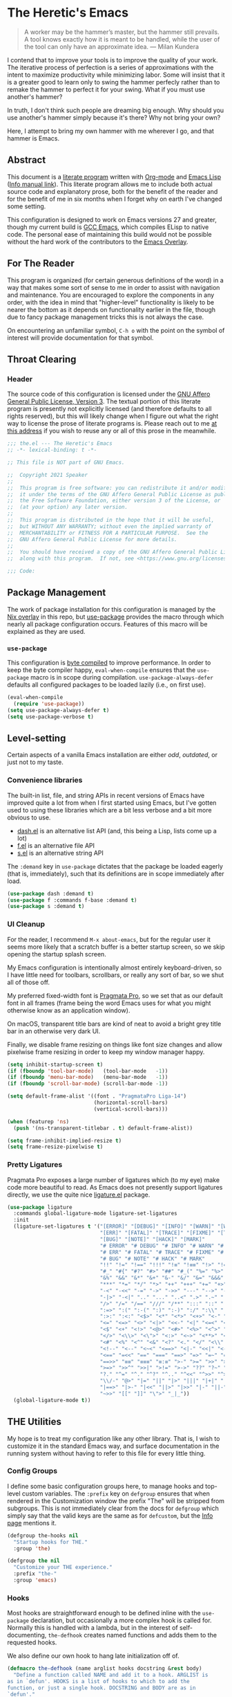 #+PROPERTY: header-args :tangle yes
* The Heretic's Emacs
#+begin_quote
A worker may be the hammer’s master, but the hammer still prevails. A
tool knows exactly how it is meant to be handled, while the user of
the tool can only have an approximate idea. --- Milan Kundera
#+end_quote

I contend that to improve your tools is to improve the quality of your
work. The iterative process of perfection is a series of
approximations with the intent to maximize productivity while
minimizing labor. Some will insist that it is a greater good to learn
only to swing the hammer perfecly rather than to remake the hammer to
perfect it for your swing. What if you must use another's hammer?

In truth, I don't think such people are dreaming big enough. Why
should you use another's hammer simply because it's there? Why not
bring your own?

Here, I attempt to bring my own hammer with me wherever I go, and that
hammer is Emacs.
** Abstract
This document is a [[https://www-cs-faculty.stanford.edu/~knuth/lp.html][literate program]] written with [[http://orgmode.org/][Org-mode]] and [[https://www.gnu.org/software/emacs/manual/html_node/elisp/][Emacs
Lisp]] ([[info:elisp][Info manual link]]). This literate program allows me to include
both actual source code and explanatory prose, both for the benefit of
the reader and for the benefit of me in six months when I forget why
on earth I've changed some setting.

This configuration is designed to work on Emacs versions 27 and
greater, though my current build is [[https://www.emacswiki.org/emacs/GccEmacs][GCC Emacs]], which compiles ELisp to
native code. The personal ease of maintaining this build would not be
possible without the hard work of the contributors to the [[https://github.com/nix-community/emacs-overlay][Emacs
Overlay]].
** For The Reader
This program is organized (for certain generous definitions of the
word) in a way that makes some sort of sense to me in order to assist
with navigation and maintenance. You are encouraged to explore the
components in any order, with the idea in mind that "higher-level"
functionality is likely to be nearer the bottom as it depends on
functionality earlier in the file, though due to fancy package
management tricks this is not always the case.

On encountering an unfamiliar symbol, ~C-h o~ with the point on the
symbol of interest will provide documentation for that symbol.
** Throat Clearing
*** Header
The source code of this configuration is licensed under the [[https://www.gnu.org/licenses/agpl-3.0.en.html][GNU Affero
General Public License, Version 3]]. The textual portion of this
literate program is presently not explicitly licensed (and therefore
defaults to all rights reserved), but this will likely change when I
figure out what the right way to license the prose of literate
programs is. Please reach out to me [[mailto:speaker@deadbriga.de][at this address]] if you wish to
reuse any or all of this prose in the meanwhile.
#+begin_src emacs-lisp
  ;;; the.el --- The Heretic's Emacs
  ;; -*- lexical-binding: t -*-

  ;; This file is NOT part of GNU Emacs.

  ;;  Copyright 2021 Speaker
  ;; 
  ;;  This program is free software: you can redistribute it and/or modify
  ;;  it under the terms of the GNU Affero General Public License as published by
  ;;  the Free Software Foundation, either version 3 of the License, or
  ;;  (at your option) any later version.
  ;; 
  ;;  This program is distributed in the hope that it will be useful,
  ;;  but WITHOUT ANY WARRANTY; without even the implied warranty of
  ;;  MERCHANTABILITY or FITNESS FOR A PARTICULAR PURPOSE.  See the
  ;;  GNU Affero General Public License for more details.
  ;; 
  ;;  You should have received a copy of the GNU Affero General Public License
  ;;  along with this program.  If not, see <https://www.gnu.org/licenses/>.

  ;;; Code:
#+end_src
** Package Management
The work of package installation for this configuration is managed by
the [[../../overlays/emacs.nix][Nix overlay]] in this repo, but [[https://github.com/jwiegley/use-package][use-package]] provides the macro
through which nearly all package configuration occurs. Features of
this macro will be explained as they are used.
*** ~use-package~
This configuration is [[https://www.gnu.org/software/emacs/manual/html_node/eintr/Byte-Compiling.html][byte compiled]] to improve performance. In order
to keep the byte compiler happy, ~eval-when-compile~ ensures that the
~use-package~ macro is in scope during compilation.
~use-package-always-defer~ defaults all configured packages to be
loaded lazily (i.e., on first use).
#+begin_src emacs-lisp
  (eval-when-compile
    (require 'use-package))
  (setq use-package-always-defer t)
  (setq use-package-verbose t)
#+end_src
** Level-setting
Certain aspects of a vanilla Emacs installation are either /odd/,
/outdated/, or just not to my taste.
*** Convenience libraries
The built-in list, file, and string APIs in recent versions of Emacs
have improved quite a lot from when I first started using Emacs, but
I've gotten used to using these libraries which are a bit less verbose
and a bit more obvious to use.
- [[https://github.com/magnars/dash.el][dash.el]] is an alternative list API (and, this being a Lisp, lists
  come up a lot)
- [[https://github.com/rejeep/f.el][f.el]] is an alternative file API
- [[https://github.com/magnars/s.el][s.el]] is an alternative string API

The ~:demand~ key in ~use-package~ dictates that the package be loaded
eagerly (that is, immediately), such that its definitions are in scope
immediately after load.
#+begin_src emacs-lisp
  (use-package dash :demand t)
  (use-package f :commands f-base :demand t)
  (use-package s :demand t)
#+end_src
*** UI Cleanup
For the reader, I recommend ~M-x about-emacs~, but for the regular
user it seems more likely that a scratch buffer is a better startup
screen, so we skip opening the startup splash screen.

My Emacs configuration is intentionally almost entirely
keyboard-driven, so I have little need for toolbars, scrollbars, or
really any sort of bar, so we shut all of those off.

My preferred fixed-width font is [[https://fsd.it/shop/fonts/pragmatapro/][Pragmata Pro]], so we set that as our
default font in all frames (frame being the word Emacs uses for what
you might otherwise know as an application window).

On macOS, transparent title bars are kind of neat to avoid a bright
grey title bar in an otherwise very dark UI.

Finally, we disable frame resizing on things like font size changes
and allow pixelwise frame resizing in order to keep my window manager
happy.

#+begin_src emacs-lisp
  (setq inhibit-startup-screen t)
  (if (fboundp 'tool-bar-mode)   (tool-bar-mode   -1))
  (if (fboundp 'menu-bar-mode)   (menu-bar-mode   -1))
  (if (fboundp 'scroll-bar-mode) (scroll-bar-mode -1))

  (setq default-frame-alist '((font . "PragmataPro Liga-14")
                              (horizontal-scroll-bars)
                              (vertical-scroll-bars)))

  (when (featurep 'ns)
    (push '(ns-transparent-titlebar . t) default-frame-alist))

  (setq frame-inhibit-implied-resize t)
  (setq frame-resize-pixelwise t)
#+end_src

*** Pretty Ligatures
Pragmata Pro exposes a large number of ligatures which (to my eye)
make code more beautiful to read. As Emacs does not presently support
ligatures directly, we use the quite nice [[https://github.com/mickeynp/ligature.el][ligature.el]] package.
#+begin_src emacs-lisp
  (use-package ligature
    :commands global-ligature-mode ligature-set-ligatures
    :init
    (ligature-set-ligatures t '("[ERROR]" "[DEBUG]" "[INFO]" "[WARN]" "[WARNING]"
                                "[ERR]" "[FATAL]" "[TRACE]" "[FIXME]" "[TODO]"
                                "[BUG]" "[NOTE]" "[HACK]" "[MARK]"
                                "# ERROR" "# DEBUG" "# INFO" "# WARN" "# WARNING"
                                "# ERR" "# FATAL" "# TRACE" "# FIXME" "# TODO"
                                "# BUG" "# NOTE" "# HACK" "# MARK"
                                "!!" "!=" "!==" "!!!" "!≡" "!≡≡" "!>" "!=<" "#("
                                "#_" "#{" "#?" "#>" "##" "#_(" "%=" "%>" "%>%" "%<%"
                                "&%" "&&" "&*" "&+" "&-" "&/" "&=" "&&&" "&>" "$>"
                                "***" "*=" "*/" "*>" "++" "+++" "+=" "+>" "++=" "--"
                                "-<" "-<<" "-=" "->" "->>" "---" "-->" "-+-" "-\\/"
                                "-|>" "-<|" ".." "..." "..<" ".>" ".~" ".=" "/*" "//"
                                "/>" "/=" "/==" "///" "/**" ":::" "::" ":=" ":≡" ":>"
                                ":=>" ":(" ":-(" ":)" ":-)" ":/" ":\\" ":3" ":D" ":P"
                                ":>:" ":<:" "<$>" "<*" "<*>" "<+>" "<-" "<<" "<<<" "<<="
                                "<=" "<=>" "<>" "<|>" "<<-" "<|" "<=<" "<~" "<~~" "<<~"
                                "<$" "<+" "<!>" "<@>" "<#>" "<%>" "<^>" "<&>" "<?>" "<.>"
                                "</>" "<\\>" "<\">" "<:>" "<~>" "<**>" "<<^" "<!" "<@"
                                "<#" "<%" "<^" "<&" "<?" "<." "</" "<\\" "<\"" "<:" "<->"
                                "<!--" "<--" "<~<" "<==>" "<|-" "<<|" "<-<" "<-->" "<<=="
                                "<==" "=<<" "==" "===" "==>" "=>" "=~" "=>>" "=/=" "=~="
                                "==>>" "≡≡" "≡≡≡" "≡:≡" ">-" ">=" ">>" ">>-" ">>=" ">>>"
                                ">=>" ">>^" ">>|" ">!=" ">->" "??" "?~" "?=" "?>" "???"
                                "?." "^=" "^." "^?" "^.." "^<<" "^>>" "^>" "\\\\" "\\>"
                                "\\/-" "@>" "|=" "||" "|>" "|||" "|+|" "|->" "|-->" "|=>"
                                "|==>" "|>-" "|<<" "||>" "|>>" "|-" "||-" "~=" "~>" "~~>"
                                "~>>" "[[" "]]" "\">" "_|_"))
    (global-ligature-mode t))
#+end_src

** THE Utilities
My hope is to treat my configuration like any other library. That is,
I wish to customize it in the standard Emacs way, and surface
documentation in the running system without having to refer to this
file for every little thing.
*** Config Groups
I define some basic configuration groups here, to manage hooks and
top-level custom variables. The ~:prefix~ key on ~defgroup~ ensures
that when rendered in the Customization window the prefix "The" will
be stripped from subgroups. This is not immediately clear from the
docs for ~defgroup~ which simply say that the valid keys are the same
as for ~defcustom~, but the [[info:elisp#Group Definitions][Info page]] mentions it.
#+begin_src emacs-lisp
  (defgroup the-hooks nil
    "Startup hooks for THE."
    :group 'the)

  (defgroup the nil
    "Customize your THE experience."
    :prefix "the-"
    :group 'emacs)
#+end_src
*** Hooks
Most hooks are straightforward enough to be defined inline with the
~use-package~ declaration, but occasionally a more complex hook is
called for. Normally this is handled with a lambda, but in the
interest of self-documenting, ~the-defhook~ creates named functions
and adds them to the requested hooks.

We also define our own hook to hang late initialization off of.
#+begin_src emacs-lisp
  (defmacro the-defhook (name arglist hooks docstring &rest body)
    "Define a function called NAME and add it to a hook. ARGLIST is
  as in `defun'. HOOKS is a list of hooks to which to add the
  function, or just a single hook. DOCSTRING and BODY are as in
  `defun'."
    (declare (indent 2)
             (doc-string 4))
    (unless (listp hooks)
      (setq hooks (list hooks)))
    (dolist (hook hooks)
      (unless (string-match-p "-\\(hook\\|functions\\)$" (symbol-name hook))
        (error "Symbol `%S' is not a hook" hook)))
    (unless (stringp docstring)
      (error "The: no docstring provided for `the-defhook'"))
    (let ((hooks-str (format "`%S'" (car hooks))))
      (dolist (hook (cdr hooks))
        (setq hooks-str (format "%s\nand `%S'" hooks-str hook)))
      `(progn
         (defun ,name ,arglist
           ,(format "%s\n\nThis function is for use in %s."
                    docstring hooks-str)
           ,@body)
         (dolist (hook ',hooks)
           (add-hook hook ',name)))))

  (defcustom the-after-init-hook nil
    "Hook run after at the very end of init. Mainly for late
  initialization of packages and so on."
    :group 'the-hooks
    :type 'hook)
#+end_src
*** Operating System Detection
Here and there are settings which only make sense in the context of a
particular operating system. We define ~the-with-operating-system~ to
make these circumstances explicit.
#+begin_src emacs-lisp
  (defmacro the-operating-system-p (os)
    "Return non-nil if OS corresponds to the current operating system.
    Allowable values for OS (not quoted) are `macOS', `osx',
    `windows', `linux', `unix'."
    (pcase os
      (`unix `(not (memq system-type '(ms-dos windows-nt cygwin))))
      ((or `macOS `osx) `(eq system-type 'darwin))
      (`linux `(not (memq system-type
                          '(darwin ms-dos windows-nt cygwin))))
      (`windows `(memq system-type '(ms-dos windows-nt cygwin)))))

  (defmacro the-with-operating-system (os &rest body)
    "If OS corresponds to the current operating system, eval and return BODY.
    If not, return nil.
    Allowable values for OS (not quoted) are `macOS', `osx',
    `windows', `linux', `unix'."
    (declare (indent 1))
    `(when (the-operating-system-p ,os)
       ,@body))
#+end_src
** Basics
*** COMMENT Modeline Cleanup
[[https://github.com/raxod502/blackout][blackout]] is the best modeline hygiene tool I've seen so far. I'm using
~doom-modeline~ at the moment, though, so it's not actually necessary.
#+begin_src emacs-lisp
  (use-package blackout
    :demand t)
#+end_src
*** Metadata Cleanup
Emacs and packages love to throw files all over the place.
[[https://github.com/emacscollective/no-littering][no-littering]] is a great tool for wrangling all the junk. We also take
their recommended settings for ~recentf~, auto-saves, and
customizations. We also disable backup files and lockfiles because
they're just noise.

The ~:config~ key to ~use-package~ indicates code which should be
executed /after/ the package loads. Since we use ~:demand~, this is
"right now".
#+begin_src emacs-lisp
  (use-package no-littering
    :demand t
    :custom
    (auto-save-file-name-transforms
          `((".*" ,(no-littering-expand-var-file-name "auto-save/") t)))
    (custom-file (no-littering-expand-etc-file-name "custom.el"))
    :config
    (use-package recentf :defines recentf-exclude)
    (add-to-list 'recentf-exclude no-littering-var-directory)
    (add-to-list 'recentf-exclude no-littering-etc-directory))

  (setq make-backup-files nil)

  (setq create-lockfiles nil)
  (load custom-file)
#+end_src
*** Correct Org
Emacs has an annoying habit of loading whatever the built-in version
of [[https://orgmode.org/][org-mode]] is, so we register our version of Org early so anything
which depends on Org won't get weird.

The ~:ensure~ keyword allows us to specify that the library ~org~
should be loaded from the package ~org-plus-contrib~.
#+begin_src emacs-lisp
  (use-package org
    :ensure org-plus-contrib)
#+end_src
*** Theme
[[https://github.com/morhetz/gruvbox][Gruvbox]] is the best theme, I will not be taking questions. The
[[https://github.com/hlissner/emacs-doom-themes][doom-themes]] package has one of the nicer implementations, and also
does some extra work to improve Org's use of the theme.
#+begin_src emacs-lisp
  (use-package doom-themes
    :demand t
    :commands doom-themes-org-config
    :config
    (load-theme 'doom-gruvbox t)
    (require 'doom-themes-ext-org)
    (doom-themes-org-config))
#+end_src
*** TLS
Default [[https://www.gnutls.org/][GnuTLS]] settings in Emacs are /bad/.

The ~:init~ keyword indicates code that should be run /before/ the
package loads. 
#+begin_src emacs-lisp
  (use-package gnutls
    :ensure nil
    :init
    (setq gnutls-verify-error t
          gnutls-min-prime-bits 3072))
#+end_src
*** Keybindings
I use [[https://github.com/emacs-evil/evil][evil]] for a baseline, [[https://github.com/noctuid/general.el][general]] for customizations, and
[[https://github.com/justbur/emacs-which-key][which-key]] for discovery. Modal editing is, to my mind, a strictly
better way of thinking about the actual process of editing text. The
[[https://github.com/emacs-evil/evil-collection][Evil Collection]] wraps up a bunch of work to integrate common modes
with Evil (mainly keybindings).

The ~:commands~ keyword registers symbols with the byte compiler so we
don't get a bunch of spurious warnings about undefined symbols.

~:custom~ settings are essentially just ~setq~ invocations with a
docstring.

~:after~ defers loading of a package until the listed packages have
loaded.
#+begin_src emacs-lisp
  (use-package which-key
    :commands which-key-mode
    :init
    (which-key-mode 1))

  (use-package evil
    :commands evil-mode
    :custom
    (evil-want-integration t "Required for evil-collection")
    (evil-want-keybinding nil "Required for evil-collection")
    (evil-undo-system 'undo-tree "Use undo-tree for undo/redo")
    :init
    (evil-mode 1))

  (use-package evil-collection
    :after evil
    :commands evil-collection-init
    :custom (evil-collection-setup-minibuffer t "Use Evil bindings in the minibuffer")
    :init (evil-collection-init))

  (use-package general
    :commands general-define-key general-create-definer)
#+end_src
*** Fixing Emacs
There are some weird defaults. We don't type on typewriters, anymore,
so sentences end with a single space. I do not use tabs, period.
Finally, filling my kill ring (think "clipboard") with duplicate
entries seems foolish.
#+begin_src emacs-lisp
  (setq sentence-end-double-space nil)
  (setq-default indent-tabs-mode nil)
  (setq kill-do-not-save-duplicates t)
  (setq vc-handled-backends nil)
#+end_src
**** Utilities
Little macro to make binding mode-specific keys less of a chore.
#+begin_src emacs-lisp
  (defmacro the-bind-key (key-name command which-key &optional predicate)
    "Bind a key in `the-keymap'.
     KEY-NAME, COMMAND, and WHICH-KEY are as in `general-define-key'.
     PREDICATE is any additional args to `general-define-key'."
    `(general-define-key
      :keymaps 'the-keymap
      ,key-name ,command :wk ,which-key ,predicate))
#+end_src
** Emacs Features
*** Candidate Selection
[[https://github.com/raxod502/selectrum][Selectrum]] is built on top of the native ~completing-read~ facilities
in Emacs, providing a richer candidate selection interface without
digging deeply into Emacs internals or reinventing the wheel.

[[https://github.com/oantolin/orderless][Orderless]] provides a completion style allowing for candidate narrowing
by parts. For instance ~ord mat~ will match candidates containing both
of those fragments in any order. These fragments may be regular
expressions or initialisms, by default, but the package exposes
additonal options if needed.

[[https://github.com/raxod502/prescient.el][Prescient]] provides "frecency" sorting for candidates, such that
frequently or recently used candidates are sorted preferentially in
candidate lists.

[[https://github.com/minad/consult][Consult]] provides helpful functions based on ~completing-read~. These
will be described in more detail in [[Custom Keymap]].

[[https://github.com/minad/marginalia][Marginalia]] enriches minibuffers with useful information like
docstrings and file information.

[[https://github.com/oantolin/embark/][Embark]] provides contextual actions in the minibuffer, reminiscent of
Helm's rich minibuffer action machinery. I never used it much when I
used Helm ages ago, but it seems interesting so I'm playing around
with it.
#+begin_src emacs-lisp
  (use-package orderless
    :commands (orderless-filter orderless-highlight-matches))

  (use-package selectrum
    :commands selectrum-mode
    :custom
    (selectrum-refine-candidate-function #'orderless-filter "Use orderless filtering.")
    (selectrum-highlight-candidates-function #'orderless-highlight-matches "Use orderless highlighting.")
    :init
    (selectrum-mode +1))

  (use-package selectrum-prescient
    :commands prescient-persist-mode selectrum-prescient-mode
    :init
    (setq prescient-history-length 1000)
    (prescient-persist-mode +1)
    (selectrum-prescient-mode +1))

  (use-package consult
    :commands consult-buffer consult-buffer-other-window consult-ripgrep
    :config
    (require 'consult-selectrum))

  (use-package marginalia
    :commands marginalia-mode
    :custom
    (marginalia-annotators '(marginalia-annotators-heavy marginalia-annotators-light nil))
    :init
    (marginalia-mode))

  (use-package embark
    :bind ("C-S-a" . embark-act))

  (use-package embark-consult
    :after (embark consult)
    :hook
    (embark-collect-mode . embark-consult-preview-minor-mode))
#+end_src
*** Help
Emacs has rich built-in help and Info docs, but [[https://github.com/Wilfred/helpful][helpful]] provides some
additional niceties like source code in the buffer, references,
keymaps, etc.
#+begin_src emacs-lisp
  (use-package helpful
    :commands helpful-callable helpful-variable helpful-key helpful-at-point)
#+end_src
*** Buffers
**** Autorevert
I never want to be bitten by a buffer not reflecting the file on disk.
#+begin_src emacs-lisp
  (use-package autorevert
    :ensure nil
    :custom (auto-revert-verbose nil)
    :init
    (global-auto-revert-mode +1))
#+end_src
**** Saveplace
It's nice to come back to a file and not have to figure out what you
were doing.
#+begin_src emacs-lisp
  (save-place-mode +1)
#+end_src
**** Search
[[https://github.com/raxod502/ctrlf][ctrlf]] is a simple incremental search. I'm experimenting with ~consult~
to replace this, but it's quite fast so I may keep it around for very
simple searches.
#+begin_src emacs-lisp
  (use-package ctrlf
    :commands ctrlf-mode
    :init
    (ctrlf-mode +1))
#+end_src
**** Undo
I still don't really grok standard Emacs undo, so I use [[http://www.dr-qubit.org/undo-tree.html][undo-tree]].
#+begin_src emacs-lisp
  (use-package undo-tree
    :commands global-undo-tree-mode
    :custom (undo-tree-enable-undo-in-region nil "Undo in region is buggy")
    :init
    (global-undo-tree-mode +1))
#+end_src
**** Epithet
#+begin_src emacs-lisp
  (use-package epithet
    :init
    (defun the-epithet-for-neuron ()
      "Suggest a name for a `neuron-mode' buffer."
      (when (derived-mode-p 'neuron-mode)
        (let* ((zettel-id (f-base (buffer-file-name)))
               (zettel (neuron--get-cached-zettel-from-id zettel-id))
               (title (alist-get 'zettelTitle zettel)))
          title)))
    :config
    (add-to-list 'epithet-suggesters 'the-epithet-for-neuron)
    :hook (neuron-mode . epithet-rename-buffer))
#+end_src
*** Completion
I've used [[https://company-mode.github.io/][Company]] for several years (after it more or less ate
~auto-complete~'s lunch) and the new TNG mode works similarly to the
tab completion common in other editors.

[[https://github.com/sebastiencs/company-box][company-box]] is a fancy frontend for Company, and ~company-prescient~
provides the same frecency sorting for completion candidates as for
other candidate selections.
#+begin_src emacs-lisp
  (use-package company
    :commands global-company-mode
    :custom
    (company-idle-delay 0.1 "Completions NOW")
    (company-minimum-prefix-length 1 "Give me all of them")
    (company-tooltip-align-annotations t)
    (company-require-match 'never)
    (company-global-modes '(not erc-mode message-mode help-mode gud-mode))
    (company-dabbrev-other-buffers nil)
    (company-dabbrev-ignore-case nil)
    (company-dabbrev-downcase nil)
    :init
    (use-package company-tng
      :ensure company
      :commands company-tng-mode
      :init
      (company-tng-mode +1))
    (global-company-mode +1))

  (use-package company-box
    :hook (company-mode . company-box-mode)
    :custom
    (company-box-icons-alist 'company-box-icons-all-the-icons))

  (use-package company-prescient
    :after company
    :commands company-prescient-mode
    :init
    (company-prescient-mode +1))
#+end_src
** Tools
*** Git
[[https://magit.vc/][Magit]] is the best Git porcelain I've encountered. If you've never used
Git, it will teach you how to use it well; if you have, it will make
you /better/.
#+begin_src emacs-lisp
  (use-package magit
    :demand t)
#+end_src
*** Direnv
Making LSP (and other tools) work sanely is much easier with [[https://direnv.net/][direnv]].
#+begin_src emacs-lisp
  (use-package direnv
    :commands direnv-mode
    :init
    (direnv-mode))
#+end_src
** Writing
*** Autofill
Save yourself from reflowing by hand. We also set auto-fill to trigger
on punctuation rather than only on whitespace.
#+begin_src emacs-lisp
  (mapc
   (lambda (c)
     (set-char-table-range auto-fill-chars c t))
   "!-=+]};:'\",.?")
  (add-hook 'text-mode-hook 'turn-on-auto-fill)
#+end_src
*** Literate Programs and Documentation
Literate programming is all well and good, but the eyes do begin to
ache when staring at miles and miles of monospace text. [[https://gitlab.com/jabranham/mixed-pitch][mixed-pitch]]
nicesly obsoletes some gross hacks I used to have to get things like
variable width text in Org prose while retaining fixed with text in
~src~ blocks.
#+begin_src emacs-lisp
  (use-package mixed-pitch
    :hook (text-mode . mixed-pitch-mode))
#+end_src
** Reading
*** Speed Reading
Occasionally, I find that I need to finish an article with a bit more
focus and speed than my usual /frantically clicking between several
documents/ strategy, and the [[https://git.sr.ht/~iank/spray/tree][spray]] implementation of RSVP is pretty
solid.
#+begin_src emacs-lisp
  (use-package spray)
#+end_src
** Checking
*** Flycheck
[[https://www.flycheck.org/en/latest/][Flycheck]] is a very flexible syntax checker which supports just about
everything I've thrown at it. I understand that the built-in Flymake
checker has improved quite a lot from where it was a few years ago,
but I'm not sure the support in the ecosystem has caught up with this
fact. Will need to revisit.
#+begin_src emacs-lisp
  (use-package flycheck
    :commands global-flycheck-mode
    :init
    (global-flycheck-mode +1))
#+end_src
** Programming
*** Language Server Protocol
[[https://microsoft.github.io/language-server-protocol/][The Language Server Protocol]] is an inter-process communication
protocol to expose IDE features in a uniform fashion to any editor
implementing the protocol. [[https://github.com/emacs-lsp/lsp-mode][lsp-mode]] is the Emacs client
implementation. Yasnippet is just in there so that language servers
that provide snippets will work correctly.
#+begin_src emacs-lisp
  (use-package lsp-mode
    :commands lsp lsp-deferred
    :hook
    (lsp-mode . lsp-enable-which-key-integration)
    (lsp-mode . lsp-lens-mode)
    :custom
    (gc-cons-threshold 100000000 "Some LSP blobs are HUGE")
    (read-process-output-max (* 1024 1024 10) "Some LSP blobs are HUGE")
    (lsp-completion-provider :capf)
    (lsp-enable-snippet t)
    (lsp-enable-indentation t)
    (lsp-semantic-highlighting t)
    (lsp-auto-configure t)
    :config
    (use-package lsp-modeline :ensure lsp-mode)
    (use-package lsp-headerline :ensure lsp-mode))

  (use-package lsp-ui
    :hook (lsp-mode . lsp-ui-mode))

  (use-package yasnippet)
#+end_src
*** Debug Adapter Protocol
What LSP is to Intellisense and linting, [[https://microsoft.github.io/debug-adapter-protocol/][the Debug Adapter Protocol]] is to
debuggers. I haven't actually used this much, but maybe someday.
#+begin_src emacs-lisp
  (use-package posframe)

  (use-package dap-mode
    :demand t
    :hook
    (lsp-mode . dap-mode))
#+end_src
*** Highlighting
#+begin_src emacs-lisp
  (use-package tree-sitter
    :commands global-tree-sitter-mode
    :hook (tree-sitter-after-on . tree-sitter-hl-mode)
    :init
    (global-tree-sitter-mode))
  (use-package tree-sitter-langs)
#+end_src
*** Delimiters
I'm incredibly bad at counting delimiters. [[https://github.com/Fanael/rainbow-delimiters][Rainbow]] to the rescue!
#+begin_src emacs-lisp
  (use-package rainbow-delimiters
    :hook (prog-mode . rainbow-delimiters-mode))
#+end_src
*** Languages
I'm tending toward absolutely everything I do being plain text, so I
end up writing code and configs in a number of languages.
**** LaTeX
Confusingly, [[https://www.gnu.org/software/auctex/][AUCTeX]] the package exposes its core library as ~tex~,
hence this ~:ensure~ indirection. We also have to specify these
case-sensitive mode names because there are also modes called
~tex-mode~ and ~latex-mode~, which are /not/ what we want for LSP.
#+begin_src emacs-lisp
  (use-package tex
    :hook ((LaTeX-mode TeX-mode) . lsp-deferred)
    :ensure auctex)
#+end_src
**** Nix
If you got this far, I expect my taste for [[https://nixos.org/manual/nix/stable/][Nix]] is obvious. This is
also the first example of [[https://www.gnu.org/software/emacs/manual/html_node/elisp/Rx-Notation.html][rx]], the structured regular expression
notation, in this config. ~rx~ forms evaluate to Emacs regexps, but
without the absolute maintainability and readability nightmare one
gets from writing them by hand.
#+begin_src emacs-lisp
  (use-package nix-mode
    :mode (rx ".nix" eos))
#+end_src
**** Scala
[[https://www.scala-lang.org/][Scala]] is a functional/object-oriented hybrid language targeting the
JVM (and Javascript, and native code, but I dare not tread there). I
lean much more heavily on the FP features, but it's also what I write
at work so needs must, etc.
#+begin_src emacs-lisp
  (use-package scala-mode
    :interpreter
    ("scala" . scala-mode)
    :hook (scala-mode . lsp))

  (use-package sbt-mode
    :commands sbt-start sbt-command
    :config
    ;; WORKAROUND: https://github.com/ensime/emacs-sbt-mode/issues/31
    ;; allows using SPACE when in the minibuffer
    (substitute-key-definition
     'minibuffer-complete-word
     'self-insert-command
     minibuffer-local-completion-map)
    ;; sbt-supershell kills sbt-mode:  https://github.com/hvesalai/emacs-sbt-mode/issues/152
    (setq sbt:program-options '("-Dsbt.supershell=false")))

  (use-package lsp-metals
    :custom
    (lsp-metals-treeview-show-when-views-received t))
#+end_src
**** JavaScript/TypeScript/React/etc.
Well, I guess I have to touch UI code here and there, now.
#+begin_src emacs-lisp
  (use-package rjsx-mode
    :mode ((rx ".js" (optional "x") eos))
    :hook (rjsx-mode . lsp))
#+end_src
**** Haskell
[[https://www.haskell.org/][Haskell]] is what I would think of as my "native" language. I didn't
really write enough code in non-Haskell languages before picking it up
to build too many bad habits up, so it wasn't particularly hard to get
into. Now it's the language I reach for first when exploring a design
or working on a personal project. I even have a little Haskell in
production at work. My Haskell workflow relies on [[https://github.com/target/lorri][lorri]] (and thus
~direnv~) and the [[https://input-output-hk.github.io/haskell.nix/][haskell.nix]] infrastructure, so we need to use
~lsp-deferred~ to ensure that ~direnv~ has time to update the
environment before the server tries to start.
#+begin_src emacs-lisp
  (use-package haskell-mode
    :mode (((rx ".hs" eos)    . haskell-mode)
           ((rx ".cabal" eos) . haskell-cabal-mode)
           ((rx ".hcr" eos)   . haskell-core-mode))
    :hook (haskell-mode . lsp-deferred))

  (use-package lsp-haskell
    :custom
    (lsp-haskell-server-path "haskell-language-server"))
#+end_src
**** Dhall
[[https://dhall-lang.org/][Dhall]] is JSON + functions + types + imports. It takes some getting
used to, but it has become my tool of choice for configuration of
late.
#+begin_src emacs-lisp
  (use-package dhall-mode
    :mode (rx ".dhall" eos)
    :hook (dhall-mode . lsp))
#+end_src
**** YAML
[[https://yaml.org/][YAML]] is "human-readable" in the sense that it doesn't actually harm
your eyes to read it the way JSON does, but I try very hard not to
write it directly (since Dhall can just spit it out for me). I still
deal with lots of configuration in this format, though, so it's
helpful to keep the mode around.
#+begin_src emacs-lisp
  (use-package yaml-mode
    :mode ((rx ".y" (optional "a") "ml" eos) . yaml-mode)
    :hook (yaml-mode . lsp))
#+end_src
**** Terraform
[[https://www.terraform.io/][Terraform]] is the infrastructure-as-code tool of record at work, at the
moment. There's an LSP implementation, but I haven't really gotten it
working so for now I hobble along with the basics and my brain.
#+begin_src emacs-lisp
  (use-package terraform-mode)
#+end_src
** Org and Zettelkasten
*** Neuron
I learned about [[https://zettelkasten.de/introduction/][the Zettelkasten Method]] of knowledge management from
the announcement of [[https://neuron.zettel.page/][Neuron]], and since then I've used it to /vastly/
improve my understanding of Nix. I'm quite fond of the technique, and
I'm working on expanding my workflow to include a proper reference
manager and more effective literature review notes. ~neuron-mode~ is a
rather nice frontend to the essentially plain Markdown of the
Zettelkasten managed by Neuron.
#+begin_src emacs-lisp
  (use-package neuron-mode
    :commands neuron--get-cached-zettel-from-id
    :custom
    (neuron-default-zettelkasten-directory "~/src/corpus"))

  (defun the--current-zettel ()
    (when (derived-mode-p 'neuron-mode)
      (f-base (buffer-file-name))))
#+end_src
*** Org
#+begin_src emacs-lisp
  (use-package org-bullets
    :hook (org-mode . org-bullets-mode))

  (use-package org
    :ensure org-plus-contrib
    :hook (org-mode . org-indent-mode)
    :custom
    (org-todo-keywords
     '((sequence "BACKLOG(b!)" "TODO(t!)" "NEXT(n)" "IN-PROGRESS(i!)" "|" "DONE(d!)")
       (sequence "WAITING(w@/!)" "HOLD(h@/!)" "|" "CANCELED(c@)")
       (type "PHONE(p!)" "MEETING(m!)")))

    (org-todo-keyword-faces
     '(("TODO" :foreground "red" :weight bold)
       ("NEXT" :foreground "blue" :weight bold)
       ("IN-PROGRESS" :foreground "red" :weight bold)
       ("DONE" :foreground "forest green" :weight bold)
       ("WAITING" :foreground "orange" :weight bold)
       ("HOLD" :foreground "magenta" :weight bold)
       ("CANCELED" :foreground "forest green" :weight bold)
       ("MEETING" :foreground "forest green" :weight bold)
       ("PHONE" :foreground "forest green" :weight bold)))

    (org-todo-state-tags-triggers
     '(("CANCELED" ("CANCELED" . t))
       ("WAITING" ("WAITING" . t))
       ("HOLD" ("WAITING") ("HOLD" . t))
       (done ("WAITING") ("HOLD"))
       ("TODO" ("WAITING") ("CANCELLED") ("HOLD"))
       ("NEXT" ("WAITING") ("CANCELLED") ("HOLD"))
       ("DONE" ("WAITING") ("CANCELLED") ("HOLD"))))

    (org-use-fast-todo-selection t)
    (org-treat-S-cursor-todo-selection-as-state-change nil)
    (org-archive-location (f-expand "archive/%s::* Archived Tasks" org-directory))
    (org-insert-heading-respect-content t)
    (org-refile-use-outline-path t)
    (org-outline-path-complete-in-steps nil)
    (org-log-into-drawer t)
    (org-special-ctrl-a/e t)
    (org-special-ctrl-k t)
    (org-return-follows-link t)
    (org-tag-persistent-alist
     '((:startgroup . nil)
       ("@work" . ?w)
       ("@home" . ?h)
       ("@phone" . ?p)
       ("@mail" . ?m)
       (:endgroup . nil)
       ("noexport" . ?n)
       ("crypt" . ?c)
       ))
    (org-directory "~/org")
    (org-capture-templates
     '(("t" "Todo" entry (file+headline "~/org/inbox.org" "Tasks")
        "* BACKLOG %?\n %T\n  %i\n  %a")
       ("m" "Meeting" entry (file+headline "~/org/work.org" "Meetings")
        "* MEETING with %? :MEETING:\n%U" :clock-in t :clock-resume t)
       ("p" "Phone call" entry (file+headline "~/org/work.org" "Phone Calls")
        "* PHONE %? :PHONE:\n%U" :clock-in t :clock-resume t)
       ("g" "Groceries" entry (file+headline "~/org/groceries.org" "Groceries")
        "* %?\nEntered on %U\n  %i")
       ("w" "Work" entry (file+headline "~/org/work.org" "Tasks")
        "* TODO %?\n %T\n %i\n %a")
       ("h" "Home" entry (file+headline "~/org/home.org" "Tasks")
        "* TODO %?\n %i")))

    (org-refile-targets
     '((org-agenda-files :maxlevel . 3)))

    (org-agenda-files '("~/org"))
    (org-agenda-skip-scheduled-if-done t)
    (org-agenda-skip-deadline-if-done t)
    :config
    (require 'org-tempo))
#+end_src
** Modeline
#+begin_src emacs-lisp
  (use-package doom-modeline
    :hook (window-setup . doom-modeline-mode)
    :init
    (setq doom-modeline-height 1)
    (set-face-attribute 'mode-line nil :family "PragmataPro Liga" :height 140)
    (set-face-attribute 'mode-line-inactive nil :family "PragmataPro Liga" :height 140))
#+end_src
** Clients
#+begin_src emacs-lisp
  (use-package elpher
    :init
    (defun the-elpher-hook ()
      (make-local-variable 'gnutls-verify-error)
      (setq gnutls-verify-error nil))
    :hook (elpher-mode . the-elpher-hook))
#+end_src
** Custom Keybindings
*** Mac Keys
#+begin_src emacs-lisp
  (the-with-operating-system macOS
    (setq ns-right-command-modifier 'none
          ns-right-option-modifier 'none
          mac-right-command-modifier 'none
          mac-right-option-modifier 'none)
    (setq ns-right-control-modifier 'control
          mac-right-control-modifier 'control)
    (setq ns-control-modifier 'super
          mac-control-modifier 'super)
    (setq ns-command-modifier 'meta
          mac-command-modifier 'meta)
    (setq ns-option-modifier 'hyper
          mac-option-modifier 'hyper)

    (general-define-key
     "s-s" 'save-buffer
     "s-c" 'copy-region-as-kill
     "s-v" 'yank))
#+end_src
*** Custom Keymap
#+begin_src emacs-lisp
  (defvar the-keymap (make-sparse-keymap)
    "Keymap for THE commands that should be put under a prefix.
    This keymap is bound under \\[the-keymap].")

  ;;(general-define-key
  ;; "H-T" '(:prefix-command the-keymap :wk "THE bindings"))

  (general-create-definer the-leader :prefix "SPC" :global-prefix "H-T")

  (the-leader
   :states '(normal visual motion)
   "" '(nil :wk "leader")
   "SPC" '(execute-extended-command :wk "extended command")
   "/" '(consult-ripgrep :wk "search directory"))

  (eval-when-compile
    (defun the--leader-form (name key)
      `(general-create-definer ,(intern (concat "the-" name "-leader"))
         :wrapping the-leader
         :infix ,key)))

  (defmacro the-make-leaders (leaders)
    (dolist (leader leaders)
      (eval (apply 'the--leader-form leader))))

  (the-make-leaders
   (
    ("help" "h")
    ("buffer" "b")
    ("window" "w")
    ("file" "f")
    ("application" "a")
    ("yank" "y")
    ("mode" "m")
    )
   )

  (the-help-leader
    :states '(normal)
    "" '(nil :wk "help")
    "h" '(helpful-at-point :wk "at point")
    "f" '(helpful-callable :wk "fn/macro")
    "k" '(helpful-key :wk "key")
    "v" '(helpful-variable :wk "variable"))

  (the-file-leader
   :states '(normal)
   "" '(nil :wk "files")
   "f" '(find-file :wk "find file"))

  (the-buffer-leader
    :states '(normal)
    "" '(nil :wk "buffers")
    "b" '(consult-buffer :wk "switch buffer")
    "B" '(consult-buffer-other-window :wk "switch buffer (new window)")
    "d" '(bury-buffer :wk "close buffer")
    "D" '(kill-buffer :wk "kill buffer"))
#+end_src

** Closing
#+begin_src emacs-lisp
  (server-start)
  (provide 'the)
  ;;; the.el ends here
#+end_src
